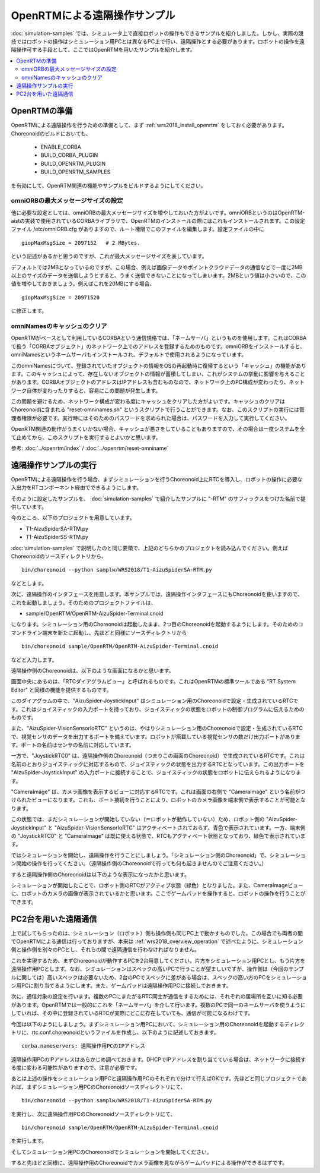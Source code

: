 OpenRTMによる遠隔操作サンプル
=============================

:doc:`simulation-samples` では、シミュレータ上で直接ロボットの操作もできるサンプルを紹介しました。しかし、実際の競技ではロボットの操作はシミュレーション用PCとは異なるPC上で行い、遠隔操作とする必要があります。ロボットの操作を遠隔操作可する手段として、ここではOpenRTMを用いたサンプルを紹介します。

.. contents::
   :local:

OpenRTMの準備
-------------

OpenRTMによる遠隔操作を行うための準備として、まず :ref:`wrs2018_install_openrtm` をしておく必要があります。Choreonoidのビルドにおいても、

 * ENABLE_CORBA
 * BUILD_CORBA_PLUGIN
 * BUILD_OPENRTM_PLUGIN
 * BUILD_OPENRTM_SAMPLES

を有効にして、OpenRTM関連の機能やサンプルをビルドするようにしてください。

omniORBの最大メッセージサイズの設定
~~~~~~~~~~~~~~~~~~~~~~~~~~~~~~~~~~~

他に必要な設定としては、omniORBの最大メッセージサイズを増やしておいた方がよいです。omniORBというのはOpenRTM-aistの実装で使用されているCORBAライブラリで、OpenRTMのインストールの際にはこれもインストールされます。この設定ファイル /etc/omniORB.cfg がありますので、ルート権限でこのファイルを編集します。設定ファイルの中に ::

 giopMaxMsgSize = 2097152   # 2 MBytes.

という記述があるかと思うのですが、これが最大メッセージサイズを表しています。

デフォルトでは2MBとなっているのですが、この場合、例えば画像データやポイントクラウドデータの通信などで一度に2MB以上のサイズのデータを送信しようとすると、うまく送信できないことになってしまいます。2MBという値は小さいので、この値を増やしておきましょう。例えばこれを20MBにする場合、 ::

 giopMaxMsgSize = 20971520

に修正します。

omniNamesのキャッシュのクリア
~~~~~~~~~~~~~~~~~~~~~~~~~~~~~

OpenRTMがベースとして利用しているCORBAという通信規格では、「ネームサーバ」というものを使用します。これはCORBAで扱う「CORBAオブジェクト」のネットワーク上でのアドレスを登録するためのものです。omniORBをインストールすると、omniNamesというネームサーバもインストールされ、デフォルトで使用されるようになっています。

このomniNamesについて、登録されていたオブジェクトの情報をOSの再起動時に復帰するという「キャッシュ」の機能があります。このキャッシュによって、存在しないオブジェクトの情報が蓄積してしまい、これがシステムの挙動に影響を与えることがあります。CORBAオブジェクトのアドレスはIPアドレスも含むものなので、ネットワーク上のPC構成が変わったり、ネットワーク自体が変わったりすると、容易にこの問題が発生します。

この問題を避けるため、ネットワーク構成が変わる度にキャッシュをクリアした方がよいです。キャッシュのクリアはChoreonoidに含まれる "reset-omninames.sh" というスクリプトで行うことができます。なお、このスクリプトの実行には管理者権限が必要です。実行時にはそのためのパスワードを求められた場合は、パスワードを入力して実行してください。

OpenRTM関連の動作がうまくいかない場合、キャッシュが悪さをしていることもありますので、その場合は一度システムを全て止めてから、このスクリプトを実行するとよいかと思います。

参考: :doc:`../openrtm/index` / :doc:`../openrtm/reset-omniname`

遠隔操作サンプルの実行
----------------------

OpenRTMによる遠隔操作を行う場合、まずシミュレーションを行うChoreonoid上にRTCを導入し、ロボットの操作に必要な入出力をRTコンポーネント経由でできるようにします。

そのように設定したサンプルを、 :doc:`simulation-samples` で紹介したサンプルに "-RTM" のサフィックスをつけた名前で提供しています。

今のところ、以下のプロジェクトを用意しています。

* T1-AizuSpiderSA-RTM.py
* T1-AizuSpiderSS-RTM.py

:doc:`simulation-samples` で説明したのと同じ要領で、上記のどちらかのプロジェクトを読み込んでください。例えばChoreonoidのソースディレクトリから、 ::

 bin/choreonoid --python samplw/WRS2018/T1-AizuSpiderSA-RTM.py

などとします。

次に、遠隔操作のインタフェースを用意します。本サンプルでは、遠隔操作インタフェースにもChoreonoidを使いますので、これを起動しましょう。そのためのプロジェクトファイルは、

* sample/OpenRTM/OpenRTM-AizuSpider-Terminal.cnoid

になります。シミュレーション用のChoreonoidは起動したまま、2つ目のChoreonoidを起動するようにします。そのためのコマンドライン端末を新たに起動し、先ほどと同様にソースディレクトリから ::

 bin/choreonoid sample/OpenRTM/OpenRTM-AizuSpider-Terminal.cnoid

などと入力します。

遠隔操作側のChoreonoidは、以下のような画面になるかと思います。

.. image:: images/openrtm-terminal1.png

画面中央にあるのは、「RTCダイアグラムビュー」と呼ばれるものです。これはOpenRTMの標準ツールである "RT System Editor" と同様の機能を提供するものです。

このダイアグラムの中で、"AizuSpider-JoystickInput" はシミュレーション用のChoreonoidで設定・生成されているRTCです。これはジョイスティックの入力ポートを持っており、ジョイスティックの状態をロボットの制御プログラムに伝えるためのものです。

また、"AizuSpider-VisionSensorIoRTC" というのは、やはりシミュレーション用のChoreonoidで設定・生成されているRTCで、視覚センサのデータを出力するポートを備えています。ロボットが搭載している視覚センサの数だけ出力ポートがあります。ポートの名前はセンサの名前に対応しています。

一方で、"JoystickRTC0" は、遠隔操作側のChoreonoid（つまりこの画面のChoreonoid）で生成されているRTCです。これは名前のとおりジョイスティックに対応するもので、ジョイスティックの状態を出力するRTCとなっています。この出力ポートを "AizuSpider-JoystickInput" の入力ポートに接続することで、ジョイスティックの状態をロボットに伝えられるようになります。

"CameraImage" は、カメラ画像を表示するビューに対応するRTCです。これは画面の右側で "CameraImage" という名前がつけられたビューになります。これも、ポート接続を行うことにより、ロボットのカメラ画像を端末側で表示することが可能となります。

この状態では、まだシミュレーションが開始していない（＝ロボットが動作していない）ため、ロボット側の "AizuSpider-JoystickInput" と "AizuSpider-VisionSensorIoRTC" はアクティベートされておらず、青色で表示されています。一方、端末側の "JoystickRTC0" と "CameraImage" は既に使える状態で、RTCもアクティベート状態となっており、緑色で表示されています。

ではシミュレーションを開始し、遠隔操作を行うことにしましょう。「シミュレーション側のChoreonoid」で、シミュレーション開始の操作を行ってください。（遠隔操作側のChoreonoidで行っても何も起きませんのでご注意ください。）

すると遠隔操作側のChoreonoidは以下のような表示になったかと思います。

.. image:: images/openrtm-terminal2.png

シミュレーションが開始したことで、ロボット側のRTCがアクティブ状態（緑色）となりました。また、CameraImageビューに、ロボットのカメラの画像が表示されているかと思います。ここでゲームパッドを操作すると、ロボットの操作を行うことができます。

PC2台を用いた遠隔通信
---------------------

上で試してもらったのは、シミュレーション（ロボット）側も操作側も同じPC上で動かすものでした。この場合でも両者の間でOpenRTMによる通信は行っておりますが、本来は :ref:`wrs2018_overview_operation` で述べたように、シミュレーション側と操作側を別々のPCとし、それらの間で遠隔通信を行わなければなりません。

これを実現するため、まずChoreonoidが動作するPCを2台用意してください。片方をシミュレーション用PCとし、もう片方を遠隔操作用PCとします。なお、シミュレーションはスペックの高いPCで行うことが望ましいですが、操作側は（今回のサンプルに関しては）高いスペックは必要ないため、2台のPCでスペックに差がある場合は、スペックの高い方のPCをシミュレーション用PCに割り当てるようにします。また、ゲームパッドは遠隔操作用PCに接続しておきます。

次に、通信対象の設定を行います。複数のPCにまたがるRTC同士が通信をするためには、それぞれの居場所を互いに知る必要があります。OpenRTMでは一般的にこれを「ネームサーバ」を介して行います。複数のPCで同一のネームサーバを使うようにしていれば、その中に登録されているRTCが実際にどこに存在していても、通信が可能になるわけです。

今回は以下のようにしましょう。まずシミュレーション用PCにおいて、シミュレーション用のChoreonoidを起動するディレクトリに、rtc.conf.choreonoidというファイルを作成し、以下のように記述しておきます。 ::

 corba.nameservers: 遠隔操作用PCのIPアドレス

遠隔操作用PCのIPアドレスはあらかじめ調べておきます。DHCPでIPアドレスを割り当てている場合は、ネットワークに接続する度に変わる可能性がありますので、注意が必要です。

あとは上述の操作をシミュレーション用PCと遠隔操作用PCのそれぞれで分けて行えばOKです。先ほどと同じプロジェクトであれば、まずシミュレーション用PCのChoreonoidソースディレクトリにて、 ::

 bin/choreonoid --python samplw/WRS2018/T1-AizuSpiderSA-RTM.py

を実行し、次に遠隔操作用PCのChoreonoidソースディレクトリにて、 ::

 bin/choreonoid sample/OpenRTM/OpenRTM-AizuSpider-Terminal.cnoid

を実行します。

そしてシミュレーション用PCのChoreonoidでシミュレーションを開始してください。

すると先ほどと同様に、遠隔操作用のChoreonoidでカメラ画像を見ながらゲームパッドによる操作ができるはずです。



.. 環境変数 RTC_MANAGER_CONFIG に設定したrtc.conf形式コンフィグファイルを参照する。
.. /etc/rtc.confも参照する。
.. てか普通にrtc.confでもOKなはず。


